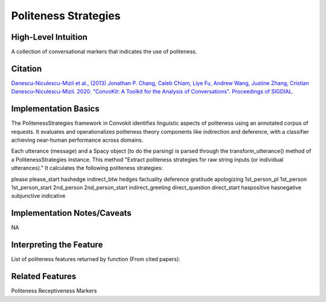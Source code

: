 .. _politeness_strategies:

Politeness Strategies
============

High-Level Intuition
*********************
A collection of conversational markers that indicates the use of politeness.

Citation
*********
`Danescu-Niculescu-Mizil et al., (2013) <https://www.cs.cornell.edu/~cristian/Politeness_files/politeness.pdf>`_
`Jonathan P. Chang, Caleb Chiam, Liye Fu, Andrew Wang, Justine Zhang, Cristian Danescu-Niculescu-Mizil. 2020. "ConvoKit: A Toolkit for the Analysis of Conversations". Proceedings of SIGDIAL. <https://www.cs.cornell.edu/~cristian/ConvoKit_Demo_Paper_files/convokit-demo-paper.pdf>`_


Implementation Basics 
**********************

The PolitenessStrategies framework in Convokit identifies linguistic aspects of politeness using an annotated corpus of requests.
It evaluates and operationalizes politeness theory components like indirection and deference, with a classifier achieving near-human performance across domains. 

Each utterance (message) and a Spacy object (to do the parsing) is parsed through the transform_utterance() method of a PolitenessStrategies instance.
This method "Extract politeness strategies for raw string inputs (or individual utterances)." It calculates the following politeness strategies:

please
please_start
hashedge
indirect_btw
hedges
factuality
deference
gratitude
apologizing
1st_person_pl
1st_person
1st_person_start
2nd_person
2nd_person_start
indirect_greeting
direct_question
direct_start
haspositive
hasnegative
subjunctive
indicative

Implementation Notes/Caveats 
*****************************
NA

Interpreting the Feature 
*************************

List of politeness features returned by function (From cited papers):

=====  =============================  ========  =====================================================
Strategy Politeness                   In top quartile  Example
=====  =============================  ========  =====================================================
1.     Gratitude                      0.87***   78%***  I really appreciate that you’ve done them.
2.     Deference                      0.78***   70%***  Nice work so far on your rewrite.
3.     Greeting                       0.43***   45%***  Hey, I just tried to . . .
4.     Positive lexicon               0.12***   32%***  Wow! / This is a great way to deal. . .
5.     Negative lexicon               -0.13***  22%**   If you’re going to accuse me . . .
6.     Apologizing                    0.36***   53%***  Sorry to bother you . . .
7.     Please                         0.49***   57%***  Could you please say more. . .
8.     Please start                   −0.30*    22%     Please do not remove warnings . . .
9.     Indirect (btw)                 0.63***   58%**   By the way, where did you find . . .
10.    Direct question                −0.27***  15%***  What is your native language?
11.    Direct start                   −0.43***  9%***   So can you retrieve it or not?
12.    Counterfactual modal           0.47***   52%***  Could/Would you . . .
13.    Indicative modal               0.09      27%     Can/Will you . . .
14.    1st person start               0.12***   29%**   I have just put the article . . .
15.    1st person pl.                 0.08*     27%     Could we find a less complex name . . .
16.    1st person                     0.08***   28%***  It is my view that ...
17.    2nd person                     0.05***   30%***  But what’s the good source you have in mind?
18.    2nd person start               −0.30***  17%**   You’ve reverted yourself . . .
19.    Hedges                         0.14***   28%     I suggest we start with . . .
20.    Factuality                     −0.38***  13%***  In fact you did link, . . .
=====  =============================  ========  =====================================================

Related Features 
*****************
Politeness Receptiveness Markers